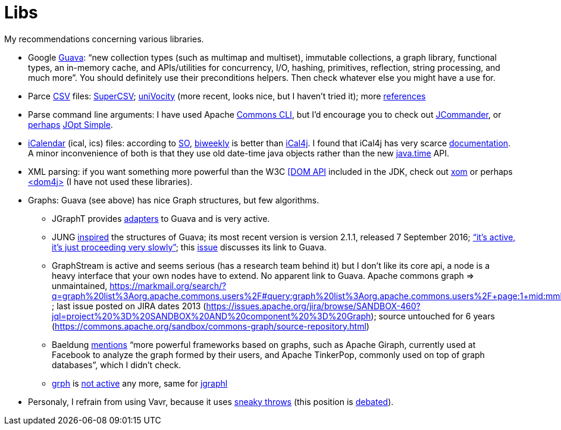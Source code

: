 = Libs

My recommendations concerning various libraries.

* Google https://github.com/google/guava[Guava]: “new collection types (such as multimap and multiset), immutable collections, a graph library, functional types, an in-memory cache, and APIs/utilities for concurrency, I/O, hashing, primitives, reflection, string processing, and much more”. You should definitely use their preconditions helpers. Then check whatever else you might have a use for.
* Parce https://en.wikipedia.org/wiki/Comma-separated_values[CSV] files: http://super-csv.github.io/super-csv/index.html[SuperCSV]; https://github.com/uniVocity/univocity-parsers[uniVocity] (more recent, looks nice, but I haven’t tried it); more https://www.baeldung.com/java-csv[references]
* Parse command line arguments: I have used Apache http://commons.apache.org/proper/commons-cli/[Commons CLI], but I’d encourage you to check out https://jcommander.org/[JCommander], or https://java.libhunt.com/compare-jcommander-vs-jopt-simple[perhaps] http://jopt-simple.github.io/jopt-simple/[JOpt Simple].
* https://en.wikipedia.org/wiki/ICalendar[iCalendar] (ical, ics) files: according to https://stackoverflow.com/questions/33901/best-icalendar-library-for-java[SO], https://github.com/mangstadt/biweekly[biweekly] is better than https://github.com/ical4j/ical4j[iCal4j]. I found that iCal4j has very scarce http://ical4j.sourceforge.net/introduction.html[documentation]. A minor inconvenience of both is that they use old date-time java objects rather than the new https://docs.oracle.com/javase/tutorial/datetime/[java.time] API.
* XML parsing: if you want something more powerful than the W3C https://docs.oracle.com/en/java/javase/13/docs/api/java.xml/org/w3c/dom/package-summary.html[[DOM API] included in the JDK, check out https://github.com/elharo/xom/[xom] or perhaps https://dom4j.github.io/[<dom4j>] (I have not used these libraries).
* Graphs: Guava (see above) has nice Graph structures, but few algorithms. 
** JGraphT provides https://jgrapht.org/javadoc/org/jgrapht/graph/guava/package-summary.html[adapters] to Guava and is very active. 
** JUNG https://github.com/google/guava/wiki/GraphsExplained#why-should-i-use-it-instead-of-something-else[inspired] the structures of Guava; its most recent version is version 2.1.1, released 7 September 2016; https://github.com/jrtom/jung/issues/236#issuecomment-530532746[“it's active, it's just proceeding very slowly”]; this https://github.com/jrtom/jung/issues/222[issue] discusses its link to Guava. 
** GraphStream is active and seems serious (has a research team behind it) but I don’t like its core api, a node is a heavy interface that your own nodes have to extend. No apparent link to Guava.
Apache commons graph ⇒ unmaintained, https://markmail.org/search/?q=graph%20list%3Aorg.apache.commons.users%2F#query:graph%20list%3Aorg.apache.commons.users%2F+page:1+mid:mmbhrpnpqyspml3s+state:results ; last issue posted on JIRA dates 2013 (https://issues.apache.org/jira/browse/SANDBOX-460?jql=project%20%3D%20SANDBOX%20AND%20component%20%3D%20Graph); source untouched for 6 years (https://commons.apache.org/sandbox/commons-graph/source-repository.html)
** Baeldung https://www.baeldung.com/java-graphs#4-sourceforge-jung[mentions] “more powerful frameworks based on graphs, such as Apache Giraph, currently used at Facebook to analyze the graph formed by their users, and Apache TinkerPop, commonly used on top of graph databases”, which I didn’t check.
** https://github.com/lhogie/grph[grph] is https://groups.google.com/d/msg/grph-high-performance-graphs-for-java/jHbFY5tVeTA/hIJofDLeCwAJ[not active] any more, same for https://github.com/monora/jgraphl[jgraphl]
* Personaly, I refrain from using Vavr, because it uses https://www.javadoc.io/static/io.vavr/vavr/0.10.3/io/vavr/control/Try.html#get--[sneaky throws] (this position is https://javatechnicalwealth.com/blog/java-exception-and-lambda-to-go-sneaky-or-not-part-2/[debated]).

